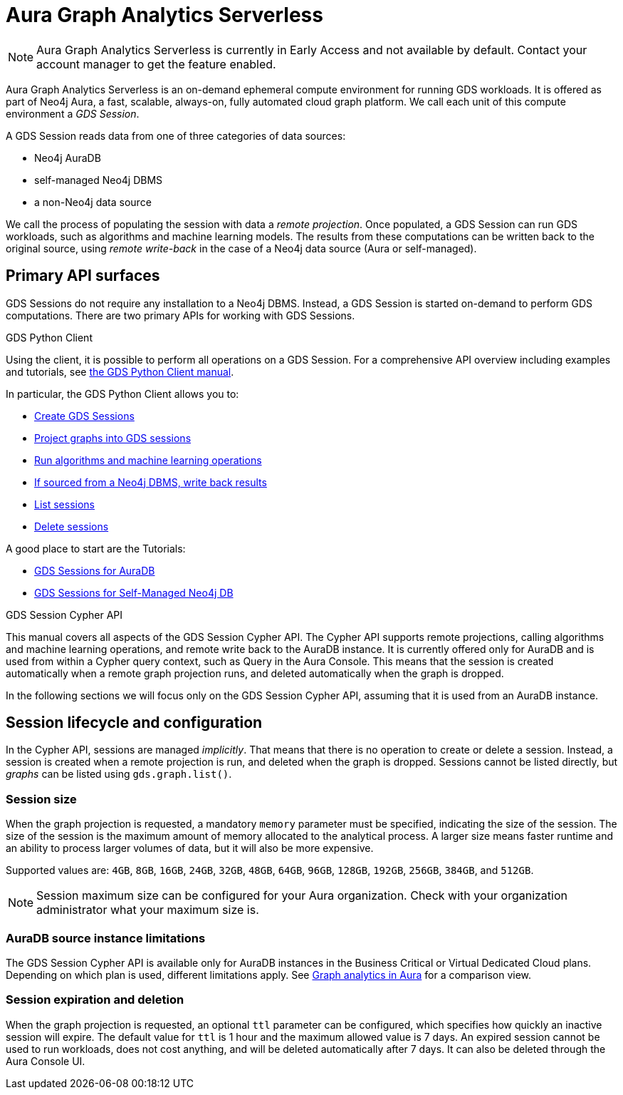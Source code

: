 = Aura Graph Analytics Serverless

NOTE: Aura Graph Analytics Serverless is currently in Early Access and not available by default. Contact your account manager to get the feature enabled.

Aura Graph Analytics Serverless is an on-demand ephemeral compute environment for running GDS workloads.
It is offered as part of Neo4j Aura, a fast, scalable, always-on, fully automated cloud graph platform.
We call each unit of this compute environment a _GDS Session_.

A GDS Session reads data from one of three categories of data sources:

- Neo4j AuraDB
- self-managed Neo4j DBMS
- a non-Neo4j data source

We call the process of populating the session with data a _remote projection_.
Once populated, a GDS Session can run GDS workloads, such as algorithms and machine learning models.
The results from these computations can be written back to the original source, using _remote write-back_ in the case of a Neo4j data source (Aura or self-managed).


== Primary API surfaces

GDS Sessions do not require any installation to a Neo4j DBMS.
Instead, a GDS Session is started on-demand to perform GDS computations.
There are two primary APIs for working with GDS Sessions.

.GDS Python Client
Using the client, it is possible to perform all operations on a GDS Session.
For a comprehensive API overview including examples and tutorials, see link:https://neo4j.com/docs/graph-data-science-client/current/gds-session/[the GDS Python Client manual].

In particular, the GDS Python Client allows you to:

- link:https://neo4j.com/docs/graph-data-science-client/current/gds-session/#_creating_a_gds_session[Create GDS Sessions]
- link:https://neo4j.com/docs/graph-data-science-client/current/gds-session/#_projecting_graphs_into_a_gds_session[Project graphs into GDS sessions]

- link:https://neo4j.com/docs/graph-data-science-client/current/gds-session/#_running_algorithms[Run algorithms and machine learning operations]
- link:https://neo4j.com/docs/graph-data-science-client/current/gds-session/#_remote_write_back[If sourced from a Neo4j DBMS, write back results]
- link:https://neo4j.com/docs/graph-data-science-client/current/gds-session/#_listing_gds_sessions[List sessions]
- link:https://neo4j.com/docs/graph-data-science-client/current/gds-session/#_deleting_a_gds_session[Delete sessions]

A good place to start are the Tutorials:

- link:https://neo4j.com/docs/graph-data-science-client/current/tutorials/gds-sessions/[GDS Sessions for AuraDB]
- link:https://neo4j.com/docs/graph-data-science-client/current/tutorials/gds-sessions-self-managed/[GDS Sessions for Self-Managed Neo4j DB]

.GDS Session Cypher API
This manual covers all aspects of the GDS Session Cypher API.
The Cypher API supports remote projections, calling algorithms and machine learning operations, and remote write back to the AuraDB instance.
It is currently offered only for AuraDB and is used from within a Cypher query context, such as Query in the Aura Console.
This means that the session is created automatically when a remote graph projection runs, and deleted automatically when the graph is dropped.

In the following sections we will focus only on the GDS Session Cypher API, assuming that it is used from an AuraDB instance.


== Session lifecycle and configuration

In the Cypher API, sessions are managed _implicitly_.
That means that there is no operation to create or delete a session.
Instead, a session is created when a remote projection is run, and deleted when the graph is dropped.
Sessions cannot be listed directly, but _graphs_ can be listed using `gds.graph.list()`.


=== Session size

When the graph projection is requested, a mandatory `memory` parameter must be specified, indicating the size of the session.
The size of the session is the maximum amount of memory allocated to the analytical process.
A larger size means faster runtime and an ability to process larger volumes of data, but it will also be more expensive.

Supported values are: `4GB`, `8GB`, `16GB`, `24GB`, `32GB`, `48GB`, `64GB`, `96GB`, `128GB`, `192GB`, `256GB`, `384GB`, and `512GB`.

[NOTE]
Session maximum size can be configured for your Aura organization.
Check with your organization administrator what your maximum size is.


=== AuraDB source instance limitations

The GDS Session Cypher API is available only for AuraDB instances in the Business Critical or Virtual Dedicated Cloud plans.
Depending on which plan is used, different limitations apply.
See link:https://neo4j.com/docs/aura/graph-analytics/#_comparison[Graph analytics in Aura] for a comparison view.


=== Session expiration and deletion

When the graph projection is requested, an optional `ttl` parameter can be configured, which specifies how quickly an inactive session will expire.
The default value for `ttl` is 1 hour and the maximum allowed value is 7 days.
An expired session cannot be used to run workloads, does not cost anything, and will be deleted automatically after 7 days.
It can also be deleted through the Aura Console UI.


// === GDS workloads
//
// * Perform GDS algorithm computationsfootnote:limitations[See <<Limitations>>], including all execution modes.
// * Train machine learning modelsfootnote:limitations[].
// * Run machine learning prediction pipelinesfootnote:limitations[].
//
//
// === Results processing
//
// * Write back results to a Neo4j DBMS.
// * Stream back results, to
// ** the GDS Python Client.
// ** an Arrow client for the GDS Arrow Server.
//
//
// == Projecting a graph into a GDS Session
//
// Once you have a GDS Session, you can project a graph into it.
// This operation is called _remote projection_ because the data source is not a co-located database, but rather a remote one.
//
// A remote projection is similar to a xref:management-ops/graph-creation/graph-project-cypher-projection.adoc[Cypher projection] and has a similar syntax.
// The projection query runs on the database server, but the GDS graph appears in the GDS Session's Graph Catalog.
// A key difference is also the name of the aggregating function, which is `gds.graph.project.remote`.
//
// The standard ways to project a graph with GDS plugin (Native projections, Cypher projections, Legacy Cypher projections) are _not_ supported in GDS Sessions.
// The projection must be triggered from the data source, which is a Neo4j DBMS or a client of the GDS Arrow Server (see xref:management-ops/graph-creation/graph-project-apache-arrow.adoc[]).
//
//
// == Writing back data to a Neo4j DBMS
//
// The GDS Session's in-memory graph is projected from data in a Neo4j DBMS, either an AuraDB instance or a self-managed server.
// Write-back operations will persist the data back to the same Neo4j DBMS server.
// Once all desired results have been written back to the database, the GDS Session can be deleted with no data loss.
//
//
// == Limitations
//
// * Native projections are not supported, including
// ** `gds.graph.project`
// ** `gds.graph.project.estimate`
// * Cypher projections are not supported, including
// ** `gds.graph.project` (the aggregating function)
// * Legacy Cypher projections are not supported, including
// ** `gds.graph.project.cypher`
// ** `gds.graph.project.cypher.estimate`
// * Model Catalog is supported with limitations:
// ** Trained models can only be used for prediction using the same Session in which they were trained.
// After the Session is deleted, all trained models will be lost.
// ** Model publishing is not supported, including
// *** `gds.model.publish`
// ** Model persistence is not supported, including
// *** `gds.model.store`
// *** `gds.model.load`
// *** `gds.model.delete`
// * Topological Link Prediction algorithms are not supported, including
// ** `gds.alpha.linkprediction.adamicAdar`
// ** `gds.alpha.linkprediction.commonNeighbors`
// ** `gds.alpha.linkprediction.preferentialAttachment`
// ** `gds.alpha.linkprediction.resourceAllocation`
// ** `gds.alpha.linkprediction.sameCommunity`
// ** `gds.alpha.linkprediction.totalNeighbors`
// * Graph export is not supported, including
// ** `gds.graph.export`
// ** `gds.graph.export.csv`
// ** `gds.graph.export.csv.estimate`
// * Backup & Restore is not supported, including
// ** `gds.backup`
// ** `gds.restore`
